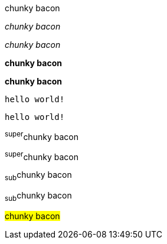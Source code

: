 // .basic
[why]#chunky bacon#

// .emphasis
_chunky bacon_

// .emphasis_with_role
[why]_chunky bacon_

// .strong
*chunky bacon*

// .strong_with_role
[why]*chunky bacon*

// .monospaced
`hello world!`

// .monospaced_with_role
[why]`hello world!`

// .superscript
^super^chunky bacon

// .superscript_with_role
[why]^super^chunky bacon

// .subscript
~sub~chunky bacon

// .subscript_with_role
[why]~sub~chunky bacon

// .mark
#chunky bacon#

////
// .double
"`chunky bacon`"

// .double_with_role
[why]"`chunky bacon`"

// .single
'`chunky bacon`'

// .single_with_role
[why]'`chunky bacon`'

// .asciimath
asciimath:[sqrt(4) = 2]

// .latexmath
latexmath:[$C = \alpha + \beta Y^{\gamma} + \epsilon$]

// .with_id
[#why]_chunky bacon_

// .mixed_monospace_bold_italic
`*_monospace bold italic phrase_*` and le``**__tt__**``ers
////
